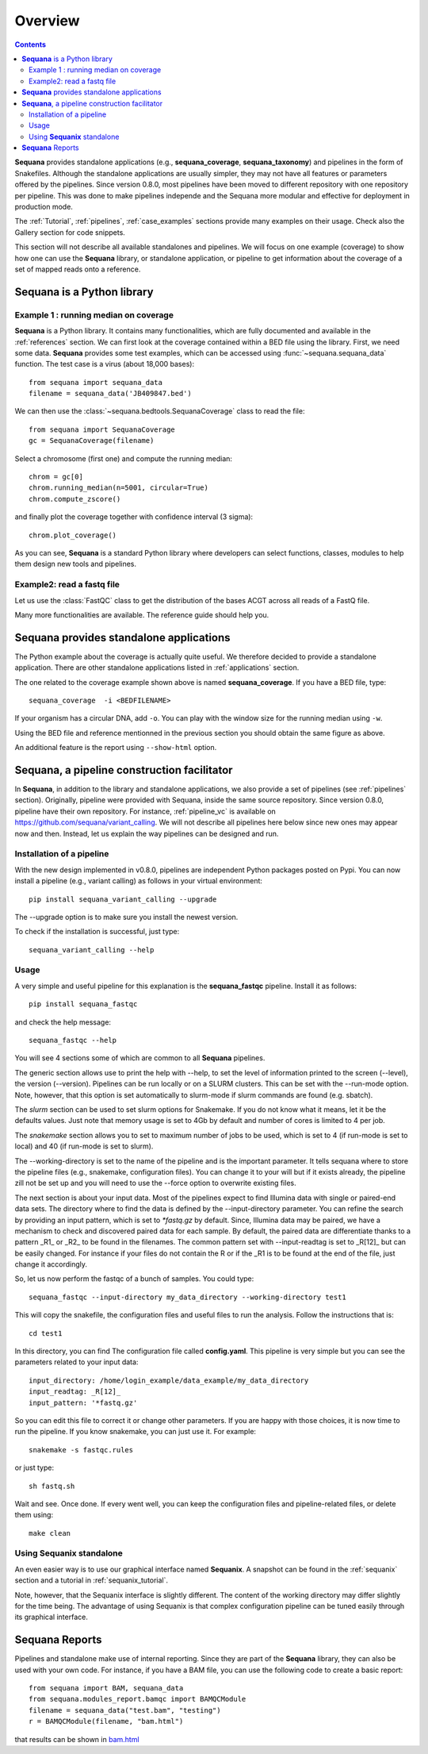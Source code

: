Overview
############

.. contents::

**Sequana** provides standalone applications (e.g., **sequana_coverage**,
**sequana_taxonomy**) and pipelines in the form of Snakefiles. Although the standalone
applications are usually simpler, they may not have all features or parameters
offered by the pipelines. Since version 0.8.0, most pipelines have been moved to
different repository with one repository per pipeline. This was done to make
pipelines independe and the Sequana more modular and effective for deployment in
production mode.

The :ref:`Tutorial`, :ref:`pipelines`, :ref:`case_examples`
sections provide many examples on their usage. Check also the Gallery section
for code snippets.

This section will not describe all available standalones and pipelines.
We will focus on one example (coverage) to show how one can use
the **Sequana** library, or standalone application, or pipeline to get
information about the coverage of a set of mapped reads onto a reference.


**Sequana** is a Python library
===============================

Example 1 : running median on coverage
----------------------------------------

**Sequana** is a Python library. It contains many functionalities, which are
fully documented and available in the :ref:`references` section. We can first
look at the coverage contained within a BED file using the library. First, we
need some data. **Sequana** provides some test examples, which can be accessed
using :func:`~sequana.sequana_data` function. The test case is a virus (about
18,000 bases)::

    from sequana import sequana_data
    filename = sequana_data('JB409847.bed')


We can then use the :class:`~sequana.bedtools.SequanaCoverage` class to read the
file::

    from sequana import SequanaCoverage
    gc = SequanaCoverage(filename)

Select a chromosome (first one) and compute the running median::

    chrom = gc[0]
    chrom.running_median(n=5001, circular=True)
    chrom.compute_zscore()

and finally plot the coverage together with confidence interval (3 sigma)::

    chrom.plot_coverage()


.. plot::

    from sequana import sequana_data
    filename = sequana_data('JB409847.bed')
    from sequana import SequanaCoverage
    gc = SequanaCoverage(filename)

    chrom = gc[0]
    chrom.running_median(n=5001, circular=True)
    chrom.compute_zscore()
    chrom.plot_coverage()

.. seealso:: notebook available in the `github repository
   <https://github.com/sequana/sequana/blob/main/notebooks/coverage.ipynb>`_


As you can see, **Sequana** is a standard Python library where developers can
select functions, classes, modules to help them design new tools and pipelines.


Example2: read a fastq file
------------------------------

Let us use the :class:`FastQC` class to get the distribution of the bases ACGT
across all reads of a FastQ file.


.. plot::
    :include-source:

    from sequana import FastQC
    from sequana import sequana_data
    filename = sequana_data("test.fastq")

    fastqc = FastQC(filename)
    print(fastqc.fastq)
    for x in 'ACGT':
        fastqc.get_actg_content()[x].hist(alpha=0.5, label=x, histtype='step', lw=3, bins=10)

    from pylab import legend
    legend()



Many more functionalities are available. The reference guide should help you.

**Sequana** provides standalone applications
============================================

The Python example about the coverage is actually quite useful. We
therefore decided to provide a standalone
application. There are other standalone applications listed in
:ref:`applications` section.

The one related to the coverage example shown above is named
**sequana_coverage**. If you have a BED file, type::

    sequana_coverage  -i <BEDFILENAME>

If your organism has a circular DNA, add ``-o``. You can play with the window
size for the running median using ``-w``.

Using the BED file and reference mentionned in the previous section you should
obtain the same figure as above.

An additional feature is the report using  ``--show-html`` option.

.. _facilitator:

**Sequana**, a pipeline construction facilitator
==================================================

In **Sequana**, in addition to the library and standalone applications, we also
provide a set of pipelines (see :ref:`pipelines` section). Originally, pipeline
were provided with Sequana, inside the same source repository. Since version
0.8.0, pipeline have their own repository. For instance,
:ref:`pipeline_vc` is available on
https://github.com/sequana/variant_calling.
We will not describe all pipelines here below since new ones may appear now and
then. Instead, let us explain the way pipelines can be designed and run.

Installation of a pipeline
--------------------------

With the new design implemented in v0.8.0, pipelines are independent Python
packages posted on Pypi. You can now install a pipeline (e.g., variant calling)
as follows in your virtual environment::

    pip install sequana_variant_calling --upgrade

The --upgrade option is to make sure you install the newest version.

To check if the installation is successful, just type::

    sequana_variant_calling --help


Usage
-----

A very simple and useful pipeline for this explanation is the
**sequana_fastqc** pipeline. Install it as follows::

    pip install sequana_fastqc

and check the help message::

    sequana_fastqc --help

You will see 4 sections some of which are common to all **Sequana** pipelines.

The generic section allows use to print the help with --help, to set the level
of information printed to the screen (--level), the version (--version).
Pipelines can be run locally or on a SLURM clusters. This can be set with the
--run-mode option. Note, however, that this option is set automatically to
slurm-mode if slurm commands are found (e.g. sbatch).

The *slurm* section can be used to set slurm options for Snakemake. If you do
not know what it means, let it be the defaults values. Just note that memory
usage is set to 4Gb by default and number of cores is limited to 4 per job.

The *snakemake* section allows you to set to maximum number of jobs to be used,
which is set to 4 (if run-mode is set to local) and 40 (if run-mode is set to
slurm).

The --working-directory is set to the name of the pipeline and is the important
parameter. It tells sequana where to store the pipeline files (e.g., snakemake,
configuration files). You can change it to your will but if it exists already,
the pipeline zill not be set up and you will need to use the --force option to
overwrite existing files.

The next section is about your input data. Most of the pipelines expect to find
Illumina data with single or paired-end data sets. The directory where to find
the data is defined by the --input-directory parameter. You can refine the
search by providing an input pattern, which is set to `*fastq.gz` by default.
Since, Illumina data may be paired, we have a mechanism to check and discovered
paired data for each sample. By default, the paired data are differentiate
thanks to a pattern _R1_ or _R2_ to be found in the filenames. The common
pattern set with --input-readtag is set to _R[12]_ but can be easily changed.
For instance if your files do not contain the R or if the _R1 is to be found at
the end of the file, just change it accordingly.


So, let us now perform the fastqc of a bunch of samples. You could type::

    sequana_fastqc --input-directory my_data_directory --working-directory test1

This will copy the snakefile, the configuration files and useful files to run
the analysis. Follow the instructions that is::

    cd test1

In this directory, you can find  The configuration file called
**config.yaml**. This pipeline is very simple but you can see the parameters related to
your input data::

    input_directory: /home/login_example/data_example/my_data_directory
    input_readtag: _R[12]_
    input_pattern: '*fastq.gz'

So you can edit this file to correct it or change other parameters. If you are
happy with those choices, it is now time to run the pipeline. If you know
snakemake, you can just use it. For example::

    snakemake -s fastqc.rules

or just type::

    sh fastq.sh

Wait and see. Once done. If every went well, you can keep the configuration
files and pipeline-related files, or delete them using::

    make clean

.. seealso:: :ref:`pipelines` section for more information.



Using **Sequanix** standalone
---------------------------------

An even easier way is to use our graphical interface named **Sequanix**. A
snapshot can be found in the :ref:`sequanix` section and a tutorial in
:ref:`sequanix_tutorial`.

Note, however, that the Sequanix interface is slightly different. The content of
the working directory may differ slightly for the time being. The advantage of
using Sequanix is that complex configuration pipeline can be tuned easily
through its graphical interface.



**Sequana** Reports
=====================


Pipelines and standalone make use of internal reporting. Since they are part of
the **Sequana** library, they can also be used with your own code. For instance,
if you have a BAM file, you can use the following code to create a basic
report::

    from sequana import BAM, sequana_data
    from sequana.modules_report.bamqc import BAMQCModule
    filename = sequana_data("test.bam", "testing")
    r = BAMQCModule(filename, "bam.html")

that results can be shown in `bam.html <_static/bam.html>`_
